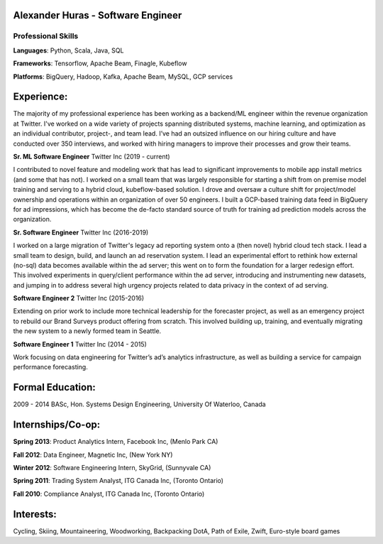 Alexander Huras - Software Engineer
===================================

Professional Skills
-------------------

**Languages**: Python, Scala, Java, SQL

**Frameworks**: Tensorflow, Apache Beam, Finagle, Kubeflow

**Platforms**: BigQuery, Hadoop, Kafka, Apache Beam, MySQL, GCP services


Experience:
===========

The majority of my professional experience has been working as a backend/ML engineer within the revenue organization at Twitter. 
I've worked on a wide variety of projects spanning distributed systems, machine learning, and optimization as an individual contributor, project-, and team lead.
I’ve had an outsized influence on our hiring culture and have conducted over 350 interviews, and worked with hiring managers to improve their processes and grow their teams.

**Sr. ML Software Engineer** Twitter Inc (2019 - current)

I contributed to novel feature and modeling work that has lead to significant improvements to mobile app install metrics (and some that has not).
I worked on a small team that was largely responsible for starting a shift from on premise model training and serving to a hybrid cloud, kubeflow-based solution.
I drove and oversaw a culture shift for project/model ownership and operations within an organization of over 50 engineers. 
I built a GCP-based training data feed in BigQuery for ad impressions, which has become the de-facto standard source of truth for training ad prediction models across the organization.

**Sr. Software Engineer** Twitter Inc (2016-2019)

I worked on a large migration of Twitter's legacy ad reporting system onto a (then novel) hybrid cloud tech stack.
I lead a small team to design, build, and launch an ad reservation system.
I lead an experimental effort to rethink how external (no-sql) data becomes available within the ad server; this went on to form the foundation for a larger redesign effort.
This involved experiments in query/client performance within the ad server, introducing and instrumenting new datasets, and jumping in to address several high urgency projects related to data privacy in the context of ad serving.

**Software Engineer 2** Twitter Inc (2015-2016)

Extending on prior work to include more technical leadership for the forecaster project, as well as an emergency project to rebuild our Brand Surveys product offering from scratch. 
This involved building up, training, and eventually migrating the new system to a newly formed team in Seattle.

**Software Engineer 1** Twitter Inc (2014 - 2015)

Work focusing on data engineering for Twitter’s ad’s analytics infrastructure, as well as building a service for campaign performance forecasting.

Formal Education:
=================

2009 - 2014 BASc, Hon. Systems Design Engineering, University Of Waterloo, Canada

Internships/Co-op:
==================

**Spring 2013**: Product Analytics Intern, Facebook Inc, (Menlo Park CA)

**Fall 2012**: Data Engineer, Magnetic Inc, (New York NY)

**Winter 2012**: Software Engineering Intern, SkyGrid, (Sunnyvale CA)

**Spring 2011**: Trading System Analyst, ITG Canada Inc, (Toronto Ontario)

**Fall 2010**: Compliance Analyst, ITG Canada Inc, (Toronto Ontario)

Interests:
==========
Cycling, Skiing, Mountaineering, Woodworking, Backpacking
DotA, Path of Exile, Zwift, Euro-style board games
